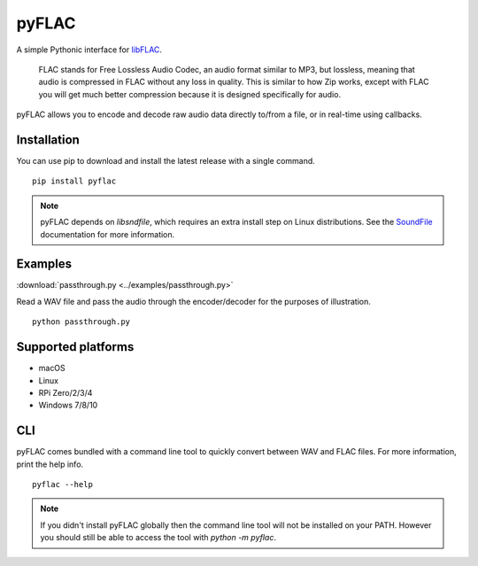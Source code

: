pyFLAC
======

.. image:: https://github.com/Sonos-Inc/pyFLAC/actions/workflows/lint.yml/badge.svg
    :target: https://github.com/Sonos-Inc/pyFLAC/actions/workflows/lint.yml
.. image:: https://github.com/Sonos-Inc/pyFLAC/actions/workflows/test.yml/badge.svg
    :target: https://github.com/Sonos-Inc/pyFLAC/actions/workflows/test.yml
.. image:: https://github.com/Sonos-Inc/pyFLAC/actions/workflows/build.yml/badge.svg
    :target: https://github.com/Sonos-Inc/pyFLAC/actions/workflows/build.yml


A simple Pythonic interface for `libFLAC <https://xiph.org/flac>`_.

    FLAC stands for Free Lossless Audio Codec, an audio format similar to MP3, but lossless,
    meaning that audio is compressed in FLAC without any loss in quality. This is similar to
    how Zip works, except with FLAC you will get much better compression because it is designed
    specifically for audio.

pyFLAC allows you to encode and decode raw audio data directly to/from a file, or in real-time
using callbacks.

Installation
------------

You can use pip to download and install the latest release with a single command. ::

    pip install pyflac

.. note::
    pyFLAC depends on `libsndfile`, which requires an extra install step on Linux distributions.
    See the `SoundFile <https://pysoundfile.readthedocs.io/en/latest/#installation>`_ documentation for more information.


Examples
--------

:download:`passthrough.py <../examples/passthrough.py>`

Read a WAV file and pass the audio through the encoder/decoder for the purposes of illustration. ::

    python passthrough.py


Supported platforms
-------------------

- macOS
- Linux
- RPi Zero/2/3/4
- Windows 7/8/10


CLI
---

pyFLAC comes bundled with a command line tool to quickly convert between WAV and FLAC files.
For more information, print the help info. ::

    pyflac --help

.. note::
    If you didn't install pyFLAC globally then the command line tool will not be installed on your PATH.
    However you should still be able to access the tool with `python -m pyflac`.
